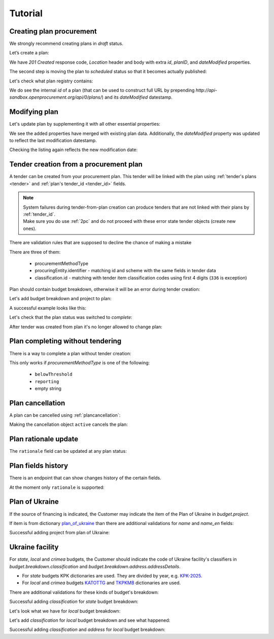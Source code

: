 .. _planning_tutorial:

Tutorial
========

Creating plan procurement
-------------------------

We strongly recommend creating plans in `draft` status.

Let’s create a plan:

.. http:example:: tutorial/create-plan.http
   :code:

We have `201 Created` response code, `Location` header and body with extra `id`, `planID`, and `dateModified` properties.

The second step is moving the plan to `scheduled` status so that it becomes actually published:

.. http:example:: tutorial/patch-plan-status-scheduled.http
   :code:

Let's check what plan registry contains:

.. http:example:: tutorial/plan-listing.http
   :code:

We do see the internal `id` of a plan (that can be used to construct full URL by prepending `http://api-sandbox.openprocurement.org/api/0/plans/`) and its `dateModified` datestamp.


Modifying plan
--------------

Let's update plan by supplementing it with all other essential properties:

.. http:example:: tutorial/patch-plan-procuringEntity-name.http
   :code:

.. XXX body is empty for some reason (printf fails)

We see the added properties have merged with existing plan data. Additionally, the `dateModified` property was updated to reflect the last modification datestamp.

Checking the listing again reflects the new modification date:

.. http:example:: tutorial/plan-listing-after-patch.http
   :code:

.. _tender-from-plan:


Tender creation from a procurement plan
---------------------------------------

A tender can be created from your procurement plan. This tender will be linked with the plan
using :ref:`tender's plans <tender>` and :ref:`plan's tender_id <tender_id>` fields.

.. note::
    | System failures during tender-from-plan creation can produce tenders that are not linked with their plans by :ref:`tender_id`.
    | Make sure you do use :ref:`2pc` and do not proceed with these error state tender objects (create new ones).


There are validation rules that are supposed to decline the chance of making a mistake

.. http:example:: tutorial/tender-from-plan-validation.http
   :code:

There are three of them:

    * procurementMethodType
    * procuringEntity.identifier - matching id and scheme with the same fields in tender data
    * classification.id  - matching with tender item classification codes using first 4 digits (``336`` is exception)

Plan should contain budget breakdown, otherwise it will be an error during tender creation:

.. http:example:: tutorial/tender-from-plan-breakdown.http
   :code:

Let's add budget breakdown and project to plan:

.. http:example:: tutorial/patch-plan-breakdown.http
   :code:

A successful example looks like this:

.. http:example:: tutorial/tender-from-plan.http
   :code:

Let's check that the plan status was switched to `complete`:

.. http:example:: tutorial/get-complete-plan.http
   :code:

After tender was created from plan it's no longer allowed to change plan:

.. http:example:: tutorial/tender-from-plan-readonly.http
   :code:



Plan completing without tendering
---------------------------------

There is a way to complete a plan without tender creation:

.. http:example:: tutorial/complete-plan-manually.http
   :code:

This only works if `procurementMethodType` is one of the following:

    * ``belowThreshold``
    * ``reporting``
    * empty string


Plan cancellation
-----------------

A plan can be cancelled using :ref:`plancancellation`:

.. http:example:: tutorial/plan-cancellation.http
   :code:

Making the cancellation object ``active`` cancels the plan:

.. http:example:: tutorial/plan-cancellation-activation.http
   :code:


Plan rationale update
---------------------

The ``rationale`` field can be updated at any plan status:


.. http:example:: tutorial/complete-plan-rationale.http
   :code:


Plan fields history
-------------------

There is an endpoint that can show changes history of the certain fields.


At the moment only ``rationale`` is supported:


.. http:example:: tutorial/plan-rationale-history.http
   :code:


Plan of Ukraine
---------------

If the source of financing is indicated, the Customer may indicate the item of the Plan of Ukraine in `budget.project`.

If item is from dictionary `plan_of_ukraine <https://prozorroukr.github.io/standards/classifiers/plan_of_ukraine.json>`_ than there are additional validations for `name` and `name_en` fields:

.. http:example:: tutorial/patch-plan-budget-project-name-invalid.http
   :code:

Successful adding project from plan of Ukraine:

.. http:example:: tutorial/patch-plan-breakdown.http
   :code:

Ukraine facility
-----------------

For `state`, `local` and `crimea` budgets, the Customer should indicate the code of Ukraine facility's classifiers in `budget.breakdown.classification` and `budget.breakdown.address.addressDetails`.

*  For `state` budgets KPK dictionaries are used. They are divided by year, e.g. `KPK-2025 <https://github.com/ProzorroUKR/standards/blob/actions/classifiers/kpk_2025.json>`_.
*  For `local` and `crimea` budgets `KATOTTG <https://github.com/ProzorroUKR/standards/blob/actions/classifiers/katottg.json>`_ and  `TKPKMB <https://github.com/ProzorroUKR/standards/blob/actions/classifiers/tkpkmb.json>`_ dictionaries are used.

There are additional validations for these kinds of budget's breakdown:

.. http:example:: tutorial/patch-plan-budget-breakdown-classifications-state-invalid.http
   :code:

Successful adding `classification` for `state` budget breakdown:

.. http:example:: tutorial/patch-plan-budget-breakdown-classifications-state.http
   :code:

Let's look what we have for `local` budget breakdown:

.. http:example:: tutorial/patch-plan-budget-breakdown-classifications-local-invalid.http
   :code:

Let's add `classification` for `local` budget breakdown and see what happened:

.. http:example:: tutorial/patch-plan-budget-breakdown-classifications-local-address-invalid.http
   :code:

Successful adding `classification` and `address` for `local` budget breakdown:

.. http:example:: tutorial/patch-plan-budget-breakdown-classifications-local.http
   :code:
